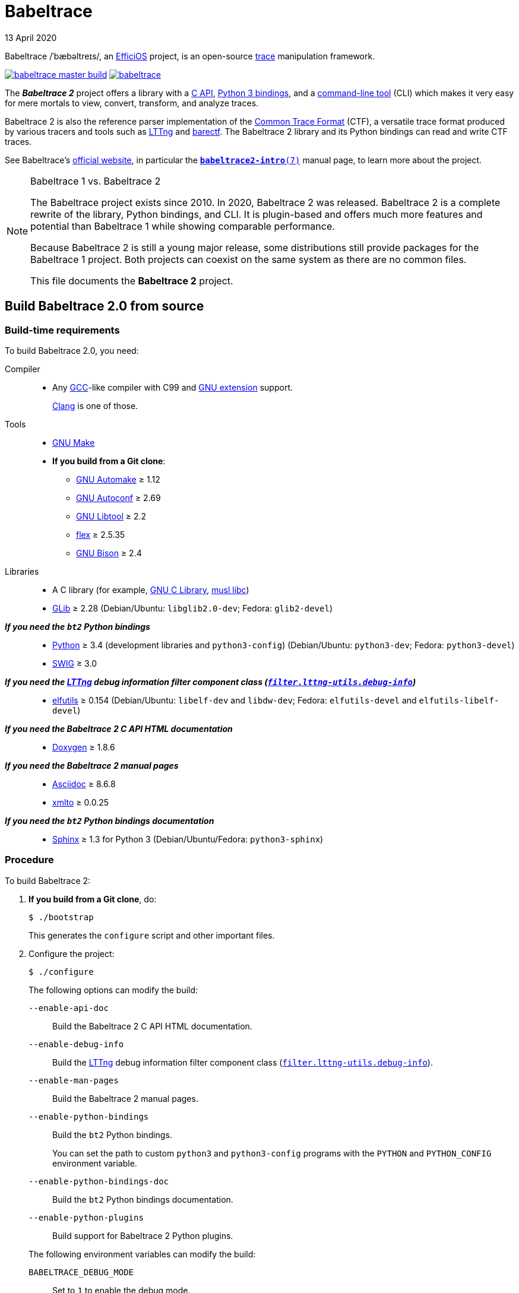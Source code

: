 // Render with Asciidoctor

= Babeltrace
13 April 2020
:btversion: 2.0
:bt2: Babeltrace{nbsp}2


Babeltrace /ˈbæbəltreɪs/, an
https://efficios.com/[EfficiOS] project, is an open-source
https://en.wikipedia.org/wiki/Tracing_(software)[trace]
manipulation framework.

https://ci.lttng.org/job/babeltrace_master_build[image:https://img.shields.io/jenkins/s/https/ci.lttng.org/babeltrace_master_build.svg[]]
https://scan.coverity.com/projects/babeltrace[image:https://img.shields.io/coverity/scan/babeltrace.svg[]]

The **_{bt2}_** project offers a library with a
https://babeltrace.org/docs/v{btversion}/libbabeltrace2[C{nbsp}API],
https://babeltrace.org/docs/v{btversion}/python/bt2[Python{nbsp}3 bindings],
and a
https://babeltrace.org/docs/v{btversion}/man1/babeltrace2.1/[command-line tool]
(CLI) which makes it very easy for mere mortals to view, convert,
transform, and analyze traces.

{bt2} is also the reference parser implementation of the
https://diamon.org/ctf/[Common Trace Format] (CTF), a versatile
trace format produced by various tracers and tools such as
https://lttng.org/[LTTng] and
https://barectf.org/[barectf]. The {bt2} library and its Python bindings
can read and write CTF traces.

See Babeltrace's https://babeltrace.org[official website], in
particular the
https://babeltrace.org/docs/v{btversion}/man7/babeltrace2-intro.7[`**babeltrace2-intro**(7)`]
manual page, to learn more about the project.

[NOTE]
.Babeltrace{nbsp}1 vs. {bt2}
====
The Babeltrace project exists since 2010. In 2020, {bt2} was
released. {bt2} is a complete rewrite of the library, Python
bindings, and CLI. It is plugin-based and offers much more features and
potential than Babeltrace{nbsp}1 while showing comparable performance.

Because {bt2} is still a young major release, some
distributions still provide packages for the Babeltrace{nbsp}1 project.
Both projects can coexist on the same system as there are no common
files.

This file documents the **{bt2}** project.
====


== Build Babeltrace{nbsp}{btversion} from source

=== Build-time requirements

To build Babeltrace{nbsp}{btversion}, you need:

Compiler::
    * Any https://gcc.gnu.org/[GCC]-like compiler with C99 and
      https://gcc.gnu.org/onlinedocs/gcc/C-Extensions.html[GNU extension]
      support.
+
https://clang.llvm.org/[Clang] is one of those.

Tools::
    * https://www.gnu.org/software/make/[GNU Make]
    * **If you build from a Git clone**:
    ** https://www.gnu.org/software/automake/[GNU Automake]{nbsp}≥{nbsp}1.12
    ** https://www.gnu.org/software/autoconf/[GNU Autoconf]{nbsp}≥{nbsp}2.69
    ** https://www.gnu.org/software/libtool/[GNU Libtool]{nbsp}≥{nbsp}2.2
    ** https://github.com/westes/flex[flex]{nbsp}≥{nbsp}2.5.35
    ** https://www.gnu.org/software/bison/bison.html[GNU Bison]{nbsp}≥{nbsp}2.4

Libraries::
    * A C library (for example,
      https://www.gnu.org/software/libc/[GNU{nbsp}C Library],
      https://www.musl-libc.org/[musl libc])
    * https://developer.gnome.org/glib/[GLib]{nbsp}≥{nbsp}2.28
      (Debian/Ubuntu: `libglib2.0-dev`; Fedora: `glib2-devel`)

_**If you need the `bt2` Python bindings**_::
    * https://www.python.org[Python]{nbsp}≥{nbsp}3.4 (development
      libraries and `python3-config`)
      (Debian/Ubuntu: `python3-dev`; Fedora: `python3-devel`)
    * http://www.swig.org[SWIG]{nbsp}≥{nbsp}3.0

_**If you need the https://lttng.org/[LTTng] debug information filter component class (https://babeltrace.org/docs/v{btversion}/man7/babeltrace2-filter.lttng-utils.debug-info.7/[`filter.lttng-utils.debug-info`])**_::
    * https://sourceware.org/elfutils/[elfutils]{nbsp}≥{nbsp}0.154
      (Debian/Ubuntu: `libelf-dev` and `libdw-dev`;
      Fedora: `elfutils-devel` and `elfutils-libelf-devel`)

_**If you need the {bt2}{nbsp}C{nbsp}API HTML documentation**_::
    * http://www.doxygen.nl/[Doxygen]{nbsp}≥{nbsp}1.8.6

_**If you need the {bt2} manual pages**_::
    * https://www.methods.co.nz/asciidoc/[Asciidoc]{nbsp}≥{nbsp}8.6.8
    * https://pagure.io/xmlto[xmlto]{nbsp}≥{nbsp}0.0.25

_**If you need the `bt2` Python bindings documentation**_::
    * https://www.sphinx-doc.org/[Sphinx]{nbsp}≥{nbsp}1.3 for
      Python{nbsp}3
      (Debian/Ubuntu/Fedora: `python3-sphinx`)


=== Procedure

To build {bt2}:

. **If you build from a Git clone**, do:
+
[role="term"]
----
$ ./bootstrap
----
+
This generates the `configure` script and other important files.

. [[conf]]Configure the project:
+
[role="term"]
----
$ ./configure
----
+
--
The following options can modify the build:

`--enable-api-doc`::
    Build the {bt2}{nbsp}C{nbsp}API HTML documentation.

`--enable-debug-info`::
    Build the https://lttng.org/[LTTng] debug information filter
    component class
    (https://babeltrace.org/docs/v{btversion}/man7/babeltrace2-filter.lttng-utils.debug-info.7/[`filter.lttng-utils.debug-info`]).

`--enable-man-pages`::
    Build the {bt2} manual pages.

`--enable-python-bindings`::
    Build the `bt2` Python bindings.
+
You can set the path to custom `python3` and `python3-config` programs
with the `PYTHON` and `PYTHON_CONFIG` environment variable.

`--enable-python-bindings-doc`::
    Build the `bt2` Python bindings documentation.

`--enable-python-plugins`::
    Build support for {bt2} Python plugins.

The following environment variables can modify the build:

`BABELTRACE_DEBUG_MODE`::
    Set to `1` to enable the debug mode.
+
The debug mode enables more run-time assertions to detect bugs in the
{bt2} project.

`BABELTRACE_DEV_MODE`::
    Set to `1` to enable the <<dev-mode,developer mode>>.
+
The {bt2} developer mode enables more precondition and postcondition
assertions to detect programming errors.

`BABELTRACE_MINIMAL_LOG_LEVEL`::
    Set the build-time, minimal logging level for all the project's
    modules.
+
Set to `TRACE`, `DEBUG`, or `INFO`.

`BABELTRACE_PLUGIN_PROVIDERS_DIR`::
    Installation directory of {bt2} plugin providers.

`BABELTRACE_PLUGINS_DIR`::
    Installation directory of {bt2} project plugins.

See `./configure --help` to list all the available options and
environment variables.
--

. Build {bt2}:
+
[role="term"]
----
$ make
----

To install {bt2}:

* Do:
+
[role="term"]
----
# make install
----


[[dev-mode]]
=== Build {bt2} for plugin or application development

If you are developing a {bt2} plugin or an application which uses
libbabeltrace2, we recommend that:

* You build {bt2} from source in _developer mode_.
+
The {bt2} developer mode enables more precondition and postcondition
assertions to detect programming errors.
+
Set `BABELTRACE_DEV_MODE=1` when you <<conf,configure>> the {bt2} build.

* You use _TRACE_ as the minimal logging level at build time to have
  access to more logging, should you need it to debug your plugin or
  application.
+
Set `BABELTRACE_MINIMAL_LOG_LEVEL=TRACE` when you <<conf,configure>>
the {bt2} build.

{bt2} development build configuration command line example:

[role="term"]
----
$ BABELTRACE_DEV_MODE=1 BABELTRACE_MINIMAL_LOG_LEVEL=TRACE ./configure
----

{bt2} development build configuration with Python support example:

[role="term"]
----
$ BABELTRACE_DEV_MODE=1 BABELTRACE_MINIMAL_LOG_LEVEL=TRACE ./configure \
  --enable-python-bindings --enable-python-plugins
----

See the
https://babeltrace.org/docs/v{btversion}/libbabeltrace2[{bt2}{nbsp}C{nbsp}API]
documentation for more information.


== Use Babeltrace{nbsp}{btversion}

See the https://babeltrace.org[Babeltrace website] to learn how
to use the different parts of the project.


=== Run-time requirements

Libraries::
    * A C library (for example,
      https://www.gnu.org/software/libc/[GNU{nbsp}C Library],
      https://www.musl-libc.org/[musl libc])
    * https://developer.gnome.org/glib/[GLib]{nbsp}≥{nbsp}2.28
      (Debian/Ubuntu: `libglib2.0-0`; Fedora: `glib2`)

_**If you need the `bt2` Python bindings**_::
    * https://www.python.org[Python]{nbsp}≥{nbsp}3.4
      (Debian/Ubuntu/Fedora: `python3`)

_**If you need the https://lttng.org/[LTTng] debug information filter component class (https://babeltrace.org/docs/v{btversion}/man7/babeltrace2-filter.lttng-utils.debug-info.7/[`filter.lttng-utils.debug-info`])**_::
    * https://sourceware.org/elfutils/[elfutils]{nbsp}≥{nbsp}0.154
      (Debian/Ubuntu: `libelf` and `libdw`; Fedora: `elfutils-libs` and
      `elfutils-libelf`)


== Community

[NOTE]
====
Babeltrace was born to parse CTF traces produced by LTTng{nbsp}2.0 and
pretty-print their events.

Even though Babeltrace is independent from the LTTng project today,
their communities remain very close, which is why they share some
communication channels and services.
====

Mailing list::
    https://lists.lttng.org/cgi-bin/mailman/listinfo/lttng-dev[lttng-dev]
    (mailto:lttng-dev@lists.lttng.org[lttng-dev@lists.lttng.org])

IRC channel::
    irc://irc.oftc.net/lttng[`#lttng`] on the OFTC network

Bug tracker::
    https://bugs.lttng.org/projects/babeltrace[Babeltrace bug tracker]

GitHub project::
    https://github.com/efficios/babeltrace/[efficios/babeltrace]

Continuous integration::
    https://ci.lttng.org/job/babeltrace_master_build/[Babeltrace's master build]
    on LTTng's CI

Code review::
    https://review.lttng.org/q/project:babeltrace[_babeltrace_ project]
    on LTTng Review

